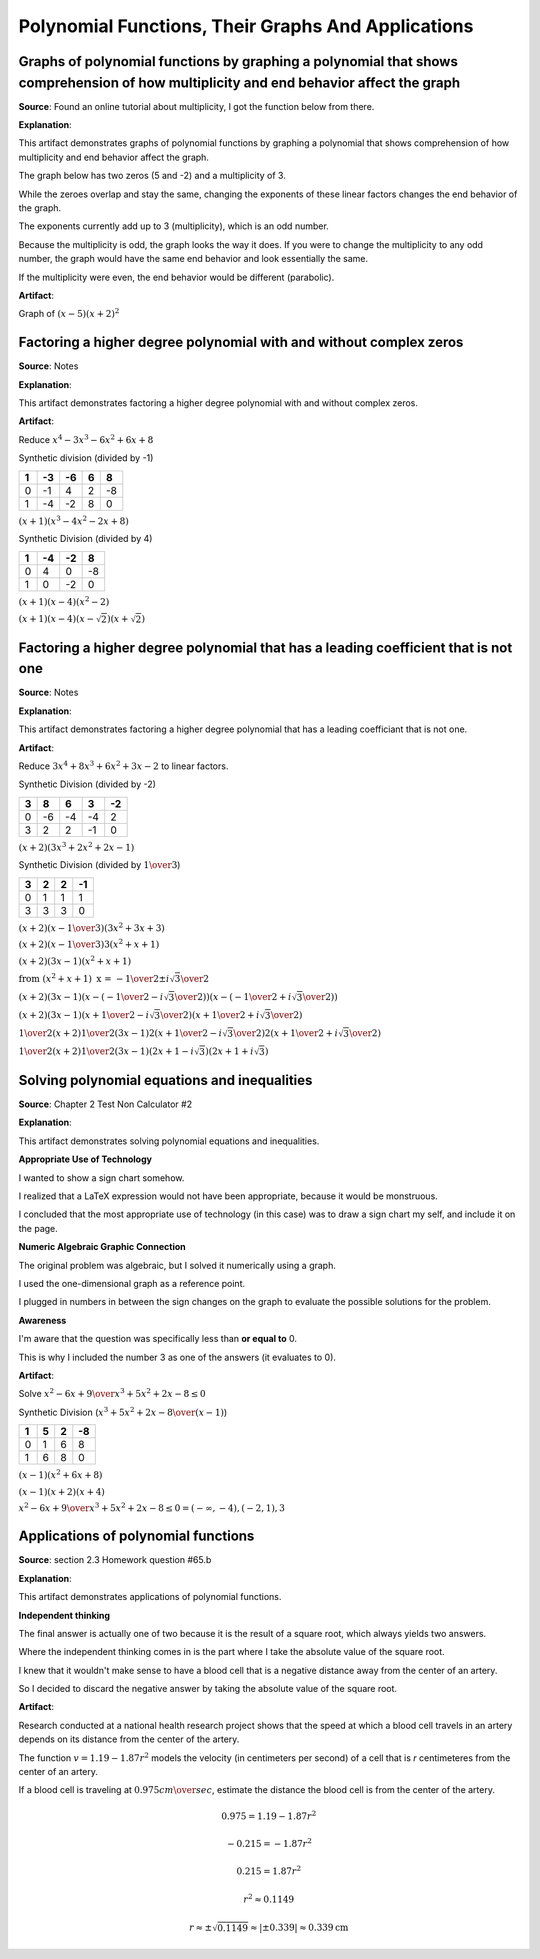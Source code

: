 Polynomial Functions, Their Graphs And Applications
===================================================

.. image:: reflections/4.png
   :alt: Reflection 4 would go here


Graphs of polynomial functions by graphing a polynomial that shows comprehension of how multiplicity and end behavior affect the graph
--------------------------------------------------------------------------------------------------------------------------------------

**Source**: Found an online tutorial about multiplicity, I got the function below from there.

**Explanation**: 

This artifact demonstrates graphs of polynomial functions by graphing a polynomial that shows comprehension of how multiplicity and end behavior affect the graph.

The graph below has two zeros (5 and -2) and a multiplicity of 3.

While the zeroes overlap and stay the same, changing the exponents of these linear factors changes the end behavior of the graph.

The exponents currently add up to 3 (multiplicity), which is an odd number.

Because the multiplicity is odd, the graph looks the way it does.
If you were to change the multiplicity to any odd number, the graph would have the same end behavior and look essentially the same.

If the multiplicity were even, the end behavior would be different (parabolic).

**Artifact**:

Graph of :math:`(x-5)(x+2)^2`

.. image:: graphs/4_odd_multiplicity.png
   :height: 500px
   :width: 700 px

Factoring a higher degree polynomial with and without complex zeros
-------------------------------------------------------------------

**Source**: Notes

**Explanation**: 

This artifact demonstrates factoring a higher degree polynomial with and without complex zeros.

**Artifact**:

Reduce :math:`x^4 - 3x^3 - 6x^2 + 6x + 8`

Synthetic division (divided by -1)

==== === ==== === ===
1    -3  -6   6   8
==== === ==== === === 
0    -1  4    2   -8
1    -4  -2   8   0
==== === ==== === ===

:math:`(x+1)(x^3-4x^2-2x+8)`

Synthetic Division (divided by 4)

==== === ==== ===
1    -4  -2   8  
==== === ==== ===
0    4   0    -8
1    0   -2   0
==== === ==== ===

:math:`(x+1)(x-4)(x^2-2)`

:math:`(x+1)(x-4)(x-\sqrt{2})(x+\sqrt{2})`

Factoring a higher degree polynomial that has a leading coefficient that is not one
-----------------------------------------------------------------------------------

**Source**: Notes

**Explanation**: 

This artifact demonstrates factoring a higher degree polynomial that has a leading coefficiant that is not one.

**Artifact**:

Reduce :math:`3x^4 + 8x^3 + 6x^2 + 3x - 2` to linear factors.

Synthetic Division (divided by -2)

==== ==== ==== ==== ====
3    8    6    3    -2
==== ==== ==== ==== ====
0    -6   -4   -4   2
3    2    2    -1   0
==== ==== ==== ==== ====

:math:`(x + 2) (3x^3 + 2x^2 + 2x -1)`

Synthetic Division (divided by :math:`1 \over 3`)

==== ==== ==== ====
3    2    2    -1  
==== ==== ==== ====
0    1    1    1
3    3    3    0
==== ==== ==== ====

:math:`(x + 2) (x - {1 \over 3}) (3x^2 + 3x + 3)`

:math:`(x + 2) (x - {1 \over 3}) 3(x^2 + x + 1)`

:math:`(x + 2) (3x - 1) (x^2 + x + 1)`

:math:`\text{from }(x^2 + x + 1) \text{ x =  } {-1 \over 2} \pm {i\sqrt{3} \over 2}`

:math:`(x + 2) (3x - 1) (x - ({-1 \over 2} - {i\sqrt{3} \over 2})) (x - ({-1 \over 2} + {i\sqrt{3} \over 2}))`

:math:`(x + 2) (3x - 1) (x + {1 \over 2} - {i\sqrt{3} \over 2}) (x + {1 \over 2} + {i\sqrt{3} \over 2})`

:math:`{1 \over 2} (x + 2) {1 \over 2} (3x - 1) 2 (x + {1 \over 2} - {i\sqrt{3} \over 2}) 2 (x + {1 \over 2} + {i\sqrt{3} \over 2})`

:math:`{1 \over 2} (x + 2) {1 \over 2} (3x - 1) (2x + 1 - i\sqrt{3}) (2x + 1 + i\sqrt{3})`

Solving polynomial equations and inequalities
---------------------------------------------

**Source**: Chapter 2 Test Non Calculator #2

**Explanation**: 

This artifact demonstrates solving polynomial equations and inequalities.


**Appropriate Use of Technology**

I wanted to show a sign chart somehow.

I realized that a LaTeX expression would not have been appropriate, because it would be monstruous.

I concluded that the most appropriate use of technology (in this case) was to draw a sign chart my self, and include it on the page.

**Numeric Algebraic Graphic Connection**

The original problem was algebraic, but I solved it numerically using a graph.

I used the one-dimensional graph as a reference point.

I plugged in numbers in between the sign changes on the graph to evaluate the possible solutions for the problem.

**Awareness**

I'm aware that the question was specifically less than **or equal to** 0.

This is why I included the number 3 as one of the answers (it evaluates to 0).


**Artifact**:

Solve :math:`{x^2 - 6x + 9 \over x^3 + 5x^2 + 2x -8} \le 0`

Synthetic Division (:math:`x^3 + 5x^2 + 2x -8 \over (x-1)`)

==== ==== ==== ====
1    5    2    -8  
==== ==== ==== ====
0    1    6    8
1    6    8    0
==== ==== ==== ====

:math:`(x-1)(x^2 + 6x + 8)`

:math:`(x-1)(x + 2)(x + 4)`

.. image:: graphs/4_sign.png

:math:`{x^2 - 6x + 9 \over x^3 + 5x^2 + 2x -8} \le 0 = (-\infty, -4), (-2, 1), 3`

Applications of polynomial functions
------------------------------------

**Source**: section 2.3 Homework question #65.b

**Explanation**: 

This artifact demonstrates applications of polynomial functions.

**Independent thinking**

The final answer is actually one of two because it is the result of a square root, which always yields two answers.

Where the independent thinking comes in is the part where I take the absolute value of the square root.

I knew that it wouldn't make sense to have a blood cell that is a negative distance away from the center of an artery.

So I decided to discard the negative answer by taking the absolute value of the square root.

**Artifact**:

Research conducted at a national health research project shows that the speed at which a blood cell travels in an artery depends on its distance from the center of the artery.

The function :math:`v = 1.19 - 1.87r^2` models the velocity (in centimeters per second) of a cell that is *r* centimeteres from the center of an artery.

If a blood cell is traveling at :math:`0.975 {cm \over sec}`, estimate the distance the blood cell is from the center of the artery.

.. math::

   0.975 = 1.19 - 1.87r^2

   -0.215 = -1.87r^2

   0.215 = 1.87r^2

   r^2 \approx 0.1149

   r \approx \pm\sqrt{0.1149} \approx |\pm0.339| \approx 0.339 \text{cm}

